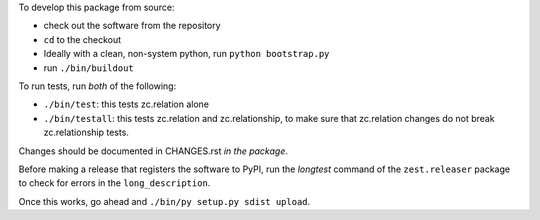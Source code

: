 To develop this package from source:

- check out the software from the repository

- ``cd`` to the checkout

- Ideally with a clean, non-system python, run
  ``python bootstrap.py``

- run ``./bin/buildout``

To run tests, run *both* of the following:

- ``./bin/test``: this tests zc.relation alone

- ``./bin/testall``: this tests zc.relation and zc.relationship, to make sure
  that zc.relation changes do not break zc.relationship tests.

Changes should be documented in CHANGES.rst *in the package*.

Before making a release that registers the software to PyPI, run the
`longtest` command of the ``zest.releaser`` package to check for errors
in the ``long_description``.

Once this works, go ahead and ``./bin/py setup.py sdist upload``.
